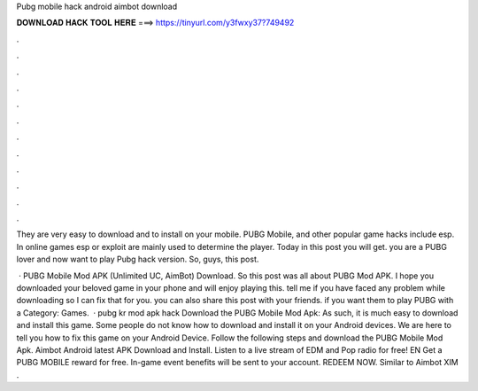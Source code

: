 Pubg mobile hack android aimbot download



𝐃𝐎𝐖𝐍𝐋𝐎𝐀𝐃 𝐇𝐀𝐂𝐊 𝐓𝐎𝐎𝐋 𝐇𝐄𝐑𝐄 ===> https://tinyurl.com/y3fwxy37?749492



.



.



.



.



.



.



.



.



.



.



.



.

They are very easy to download and to install on your mobile. PUBG Mobile, and other popular game hacks include esp. In online games esp or exploit are mainly used to determine the player. Today in this post you will get. you are a PUBG lover and now want to play Pubg hack version. So, guys, this post.

 · PUBG Mobile Mod APK (Unlimited UC, AimBot) Download. So this post was all about PUBG Mod APK. I hope you downloaded your beloved game in your phone and will enjoy playing this. tell me if you have faced any problem while downloading so I can fix that for you. you can also share this post with your friends. if you want them to play PUBG with a Category: Games.  · pubg kr mod apk hack Download the PUBG Mobile Mod Apk: As such, it is much easy to download and install this game. Some people do not know how to download and install it on your Android devices. We are here to tell you how to fix this game on your Android Device. Follow the following steps and download the PUBG Mobile Mod Apk. Aimbot Android latest APK Download and Install. Listen to a live stream of EDM and Pop radio for free! EN Get a PUBG MOBILE reward for free. In-game event benefits will be sent to your account. REDEEM NOW. Similar to Aimbot XIM .
